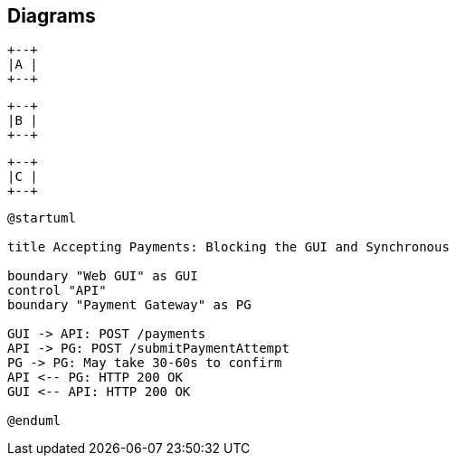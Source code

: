== Diagrams
:imagesdir: a

[ditaa, "a"]
....
+--+
|A |
+--+
....

:imagesdir: b

[ditaa, "b"]
....
+--+
|B |
+--+
....

:!imagesdir:

[ditaa, "c"]
....
+--+
|C |
+--+
....

:imagesdir: d

[plantuml, "plantuml"]
---------------------------------------------------------------------
@startuml

title Accepting Payments: Blocking the GUI and Synchronous

boundary "Web GUI" as GUI
control "API"
boundary "Payment Gateway" as PG

GUI -> API: POST /payments
API -> PG: POST /submitPaymentAttempt
PG -> PG: May take 30-60s to confirm
API <-- PG: HTTP 200 OK
GUI <-- API: HTTP 200 OK

@enduml
---------------------------------------------------------------------
